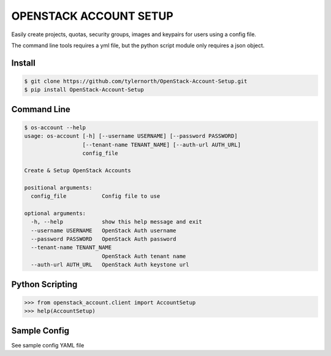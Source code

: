 OPENSTACK ACCOUNT SETUP
========================

Easily create projects, quotas, security groups, images and keypairs for users using a config file.

The command line tools requires a yml file, but the python script module only requires a json object.

Install
-------

.. code::

    $ git clone https://github.com/tylernorth/OpenStack-Account-Setup.git
    $ pip install OpenStack-Account-Setup

Command Line
-------------

.. code::

    $ os-account --help
    usage: os-account [-h] [--username USERNAME] [--password PASSWORD]
                      [--tenant-name TENANT_NAME] [--auth-url AUTH_URL]
                      config_file

    Create & Setup OpenStack Accounts

    positional arguments:
      config_file           Config file to use

    optional arguments:
      -h, --help            show this help message and exit
      --username USERNAME   OpenStack Auth username
      --password PASSWORD   OpenStack Auth password
      --tenant-name TENANT_NAME
                            OpenStack Auth tenant name
      --auth-url AUTH_URL   OpenStack Auth keystone url

Python Scripting
----------------

.. code::

    >>> from openstack_account.client import AccountSetup
    >>> help(AccountSetup)

Sample Config
--------------
See sample config YAML file
